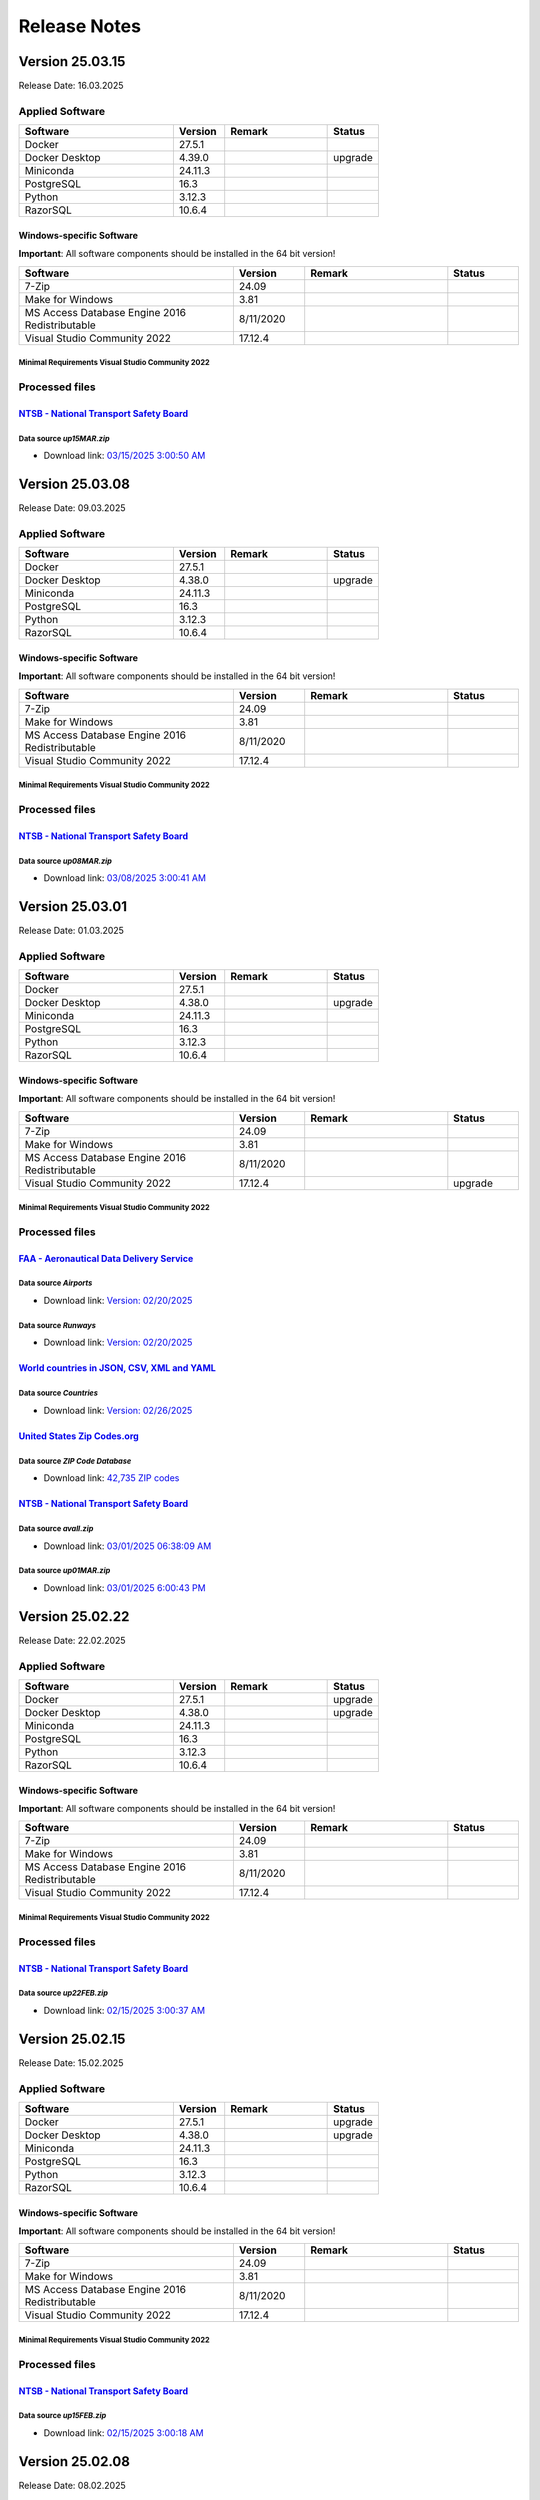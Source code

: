 =============
Release Notes
=============

Version 25.03.15
================

Release Date: 16.03.2025

Applied Software
----------------

.. list-table::
   :header-rows: 1
   :widths: 30 10 20 10

   * - Software
     - Version
     - Remark
     - Status
   * - Docker
     - 27.5.1
     -
     -
   * - Docker Desktop
     - 4.39.0
     -
     - upgrade
   * - Miniconda
     - 24.11.3
     -
     -
   * - PostgreSQL
     - 16.3
     -
     -
   * - Python
     - 3.12.3
     -
     -
   * - RazorSQL
     - 10.6.4
     -
     -

Windows-specific Software
.........................

**Important**: All software components should be installed in the 64 bit version!

.. list-table::
   :header-rows: 1
   :widths: 30 10 20 10

   * - Software
     - Version
     - Remark
     - Status
   * - 7-Zip
     - 24.09
     -
     -
   * - Make for Windows
     - 3.81
     -
     -
   * - MS Access Database Engine 2016 Redistributable
     - 8/11/2020
     -
     -
   * - Visual Studio Community 2022
     - 17.12.4
     -
     -

Minimal Requirements Visual Studio Community 2022
^^^^^^^^^^^^^^^^^^^^^^^^^^^^^^^^^^^^^^^^^^^^^^^^^

.. image:: img/Visual_Studio_Requirements.png

Processed files
---------------

`NTSB - National Transport Safety Board <https://www.ntsb.gov/Pages/home.aspx>`__\
..................................................................................

Data source `up15MAR.zip`
^^^^^^^^^^^^^^^^^^^^^^^^^

- Download link: `03/15/2025 3:00:50 AM <https://data.ntsb.gov/avdata/FileDirectory/DownloadFile?fileID=C%3A%5Cavdata%5Cup15MAR.zip>`__\

Version 25.03.08
================

Release Date: 09.03.2025

Applied Software
----------------

.. list-table::
   :header-rows: 1
   :widths: 30 10 20 10

   * - Software
     - Version
     - Remark
     - Status
   * - Docker
     - 27.5.1
     -
     -
   * - Docker Desktop
     - 4.38.0
     -
     - upgrade
   * - Miniconda
     - 24.11.3
     -
     -
   * - PostgreSQL
     - 16.3
     -
     -
   * - Python
     - 3.12.3
     -
     -
   * - RazorSQL
     - 10.6.4
     -
     -

Windows-specific Software
.........................

**Important**: All software components should be installed in the 64 bit version!

.. list-table::
   :header-rows: 1
   :widths: 30 10 20 10

   * - Software
     - Version
     - Remark
     - Status
   * - 7-Zip
     - 24.09
     -
     -
   * - Make for Windows
     - 3.81
     -
     -
   * - MS Access Database Engine 2016 Redistributable
     - 8/11/2020
     -
     -
   * - Visual Studio Community 2022
     - 17.12.4
     -
     -

Minimal Requirements Visual Studio Community 2022
^^^^^^^^^^^^^^^^^^^^^^^^^^^^^^^^^^^^^^^^^^^^^^^^^

.. image:: img/Visual_Studio_Requirements.png

Processed files
---------------

`NTSB - National Transport Safety Board <https://www.ntsb.gov/Pages/home.aspx>`__\
..................................................................................

Data source `up08MAR.zip`
^^^^^^^^^^^^^^^^^^^^^^^^^

- Download link: `03/08/2025 3:00:41 AM <https://data.ntsb.gov/avdata/FileDirectory/DownloadFile?fileID=C%3A%5Cavdata%5Cup08MAR.zip>`__\

Version 25.03.01
================

Release Date: 01.03.2025

Applied Software
----------------

.. list-table::
   :header-rows: 1
   :widths: 30 10 20 10

   * - Software
     - Version
     - Remark
     - Status
   * - Docker
     - 27.5.1
     -
     -
   * - Docker Desktop
     - 4.38.0
     -
     - upgrade
   * - Miniconda
     - 24.11.3
     -
     -
   * - PostgreSQL
     - 16.3
     -
     -
   * - Python
     - 3.12.3
     -
     -
   * - RazorSQL
     - 10.6.4
     -
     -

Windows-specific Software
.........................

**Important**: All software components should be installed in the 64 bit version!

.. list-table::
   :header-rows: 1
   :widths: 30 10 20 10

   * - Software
     - Version
     - Remark
     - Status
   * - 7-Zip
     - 24.09
     -
     -
   * - Make for Windows
     - 3.81
     -
     -
   * - MS Access Database Engine 2016 Redistributable
     - 8/11/2020
     -
     -
   * - Visual Studio Community 2022
     - 17.12.4
     -
     - upgrade

Minimal Requirements Visual Studio Community 2022
^^^^^^^^^^^^^^^^^^^^^^^^^^^^^^^^^^^^^^^^^^^^^^^^^

.. image:: img/Visual_Studio_Requirements.png

Processed files
---------------

`FAA - Aeronautical Data Delivery Service <https://adds-faa.opendata.arcgis.com>`__\
....................................................................................

Data source `Airports`
^^^^^^^^^^^^^^^^^^^^^^
- Download link: `Version: 02/20/2025 <https://adds-faa.opendata.arcgis.com/datasets/faa::airports-1/explore?location=0.000001%2C-1.633886%2C2.00>`__\

Data source `Runways`
^^^^^^^^^^^^^^^^^^^^^
- Download link: `Version: 02/20/2025 <https://adds-faa.opendata.arcgis.com/datasets/faa::runways/explore?location=0.000000%2C-1.628764%2C2.00>`__\

`World countries in JSON, CSV, XML and YAML <https://github.com/mledoze/countries>`__\
......................................................................................

Data source `Countries`
^^^^^^^^^^^^^^^^^^^^^^^^
- Download link: `Version: 02/26/2025 <https://github.com/mledoze/countries/tree/master/dist>`__\

`United States Zip Codes.org <https://www.ntsb.gov/Pages/home.aspx>`__\
..................................................................................

Data source `ZIP Code Database`
^^^^^^^^^^^^^^^^^^^^^^^^^^^^^^^

- Download link: `42,735 ZIP codes <https://www.unitedstateszipcodes.org/zip-code-database/>`__\

`NTSB - National Transport Safety Board <https://www.ntsb.gov/Pages/home.aspx>`__\
..................................................................................

Data source `avall.zip`
^^^^^^^^^^^^^^^^^^^^^^^

- Download link: `03/01/2025 06:38:09 AM <https://data.ntsb.gov/avdata/FileDirectory/DownloadFile?fileID=C%3A%5Cavdata%5Cavall.zip>`__\

Data source `up01MAR.zip`
^^^^^^^^^^^^^^^^^^^^^^^^^

- Download link: `03/01/2025 6:00:43 PM <https://data.ntsb.gov/avdata/FileDirectory/DownloadFile?fileID=C%3A%5Cavdata%5Cup01FEB.zip>`__\

Version 25.02.22
================

Release Date: 22.02.2025

Applied Software
----------------

.. list-table::
   :header-rows: 1
   :widths: 30 10 20 10

   * - Software
     - Version
     - Remark
     - Status
   * - Docker
     - 27.5.1
     -
     - upgrade
   * - Docker Desktop
     - 4.38.0
     -
     - upgrade
   * - Miniconda
     - 24.11.3
     -
     -
   * - PostgreSQL
     - 16.3
     -
     -
   * - Python
     - 3.12.3
     -
     -
   * - RazorSQL
     - 10.6.4
     -
     -

Windows-specific Software
.........................

**Important**: All software components should be installed in the 64 bit version!

.. list-table::
   :header-rows: 1
   :widths: 30 10 20 10

   * - Software
     - Version
     - Remark
     - Status
   * - 7-Zip
     - 24.09
     -
     -
   * - Make for Windows
     - 3.81
     -
     -
   * - MS Access Database Engine 2016 Redistributable
     - 8/11/2020
     -
     -
   * - Visual Studio Community 2022
     - 17.12.4
     -
     -

Minimal Requirements Visual Studio Community 2022
^^^^^^^^^^^^^^^^^^^^^^^^^^^^^^^^^^^^^^^^^^^^^^^^^

.. image:: img/Visual_Studio_Requirements.png

Processed files
---------------

`NTSB - National Transport Safety Board <https://www.ntsb.gov/Pages/home.aspx>`__\
..................................................................................

Data source `up22FEB.zip`
^^^^^^^^^^^^^^^^^^^^^^^^^

- Download link: `02/15/2025 3:00:37 AM <https://data.ntsb.gov/avdata/FileDirectory/DownloadFile?fileID=C%3A%5Cavdata%5Cup22FEB.zip>`__\

Version 25.02.15
================

Release Date: 15.02.2025

Applied Software
----------------

.. list-table::
   :header-rows: 1
   :widths: 30 10 20 10

   * - Software
     - Version
     - Remark
     - Status
   * - Docker
     - 27.5.1
     -
     - upgrade
   * - Docker Desktop
     - 4.38.0
     -
     - upgrade
   * - Miniconda
     - 24.11.3
     -
     -
   * - PostgreSQL
     - 16.3
     -
     -
   * - Python
     - 3.12.3
     -
     -
   * - RazorSQL
     - 10.6.4
     -
     -

Windows-specific Software
.........................

**Important**: All software components should be installed in the 64 bit version!

.. list-table::
   :header-rows: 1
   :widths: 30 10 20 10

   * - Software
     - Version
     - Remark
     - Status
   * - 7-Zip
     - 24.09
     -
     -
   * - Make for Windows
     - 3.81
     -
     -
   * - MS Access Database Engine 2016 Redistributable
     - 8/11/2020
     -
     -
   * - Visual Studio Community 2022
     - 17.12.4
     -
     -

Minimal Requirements Visual Studio Community 2022
^^^^^^^^^^^^^^^^^^^^^^^^^^^^^^^^^^^^^^^^^^^^^^^^^

.. image:: img/Visual_Studio_Requirements.png

Processed files
---------------

`NTSB - National Transport Safety Board <https://www.ntsb.gov/Pages/home.aspx>`__\
..................................................................................

Data source `up15FEB.zip`
^^^^^^^^^^^^^^^^^^^^^^^^^

- Download link: `02/15/2025 3:00:18 AM <https://data.ntsb.gov/avdata/FileDirectory/DownloadFile?fileID=C%3A%5Cavdata%5Cup15FEB.zip>`__\

Version 25.02.08
================

Release Date: 08.02.2025

Applied Software
----------------

.. list-table::
   :header-rows: 1
   :widths: 30 10 20 10

   * - Software
     - Version
     - Remark
     - Status
   * - Docker
     - 27.5.1
     -
     - upgrade
   * - Docker Desktop
     - 4.38.0
     -
     - upgrade
   * - PostgreSQL
     - 16.3
     -
     -
   * - Python
     - 3.12.3
     -
     -
   * - RazorSQL
     - 10.6.4
     -
     -

Windows-specific Software
.........................

**Important**: All software components should be installed in the 64 bit version!

.. list-table::
   :header-rows: 1
   :widths: 30 10 20 10

   * - Software
     - Version
     - Remark
     - Status
   * - 7-Zip
     - 24.09
     -
     -
   * - Make for Windows
     - 3.81
     -
     -
   * - MS Access Database Engine 2016 Redistributable
     - 8/11/2020
     -
     -
   * - Visual Studio Community 2022
     - 17.12.4
     -
     -

Minimal Requirements Visual Studio Community 2022
^^^^^^^^^^^^^^^^^^^^^^^^^^^^^^^^^^^^^^^^^^^^^^^^^

.. image:: img/Visual_Studio_Requirements.png

Processed files
---------------

`NTSB - National Transport Safety Board <https://www.ntsb.gov/Pages/home.aspx>`__\
..................................................................................

Data source `up08FEB.zip`
^^^^^^^^^^^^^^^^^^^^^^^^^

- Download link: `02/08/2025 3:00:12 AM <https://data.ntsb.gov/avdata/FileDirectory/DownloadFile?fileID=C%3A%5Cavdata%5Cup08FEB.zip>`__\

Version 25.02.01
================

Release Date: 03.02.2025

Applied Software
----------------

.. list-table::
   :header-rows: 1
   :widths: 30 10 20 10

   * - Software
     - Version
     - Remark
     - Status
   * - Docker
     - 27.4.0
     -
     -
   * - Docker Desktop
     - 4.37.1
     -
     -
   * - Miniconda
     - 24.11.3
     -
     - upgrade
   * - PostgreSQL
     - 16.3
     -
     -
   * - Python
     - 3.12.3
     -
     -
   * - RazorSQL
     - 10.6.4
     -
     -

Windows-specific Software
.........................

**Important**: All software components should be installed in the 64 bit version!

.. list-table::
   :header-rows: 1
   :widths: 30 10 20 10

   * - Software
     - Version
     - Remark
     - Status
   * - 7-Zip
     - 24.09
     -
     -
   * - Make for Windows
     - 3.81
     -
     -
   * - MS Access Database Engine 2016 Redistributable
     - 8/11/2020
     -
     -
   * - Visual Studio Community 2022
     - 17.12.4
     -
     - upgrade

Minimal Requirements Visual Studio Community 2022
^^^^^^^^^^^^^^^^^^^^^^^^^^^^^^^^^^^^^^^^^^^^^^^^^

.. image:: img/Visual_Studio_Requirements.png

Processed files
---------------

`FAA - Aeronautical Data Delivery Service <https://adds-faa.opendata.arcgis.com>`__\
....................................................................................

Data source `Airports`
^^^^^^^^^^^^^^^^^^^^^^
- Download link: `Version: 12/26/2024 <https://adds-faa.opendata.arcgis.com/datasets/faa::airports-1/explore?location=0.000338%2C-1.633886%2C2.00>`__\

Data source `Runways`
^^^^^^^^^^^^^^^^^^^^^^
- Download link: `Version: 12/26/2024 <https://adds-faa.opendata.arcgis.com/datasets/faa::runways/explore?location=0.000126%2C-1.628764%2C2.00>`__\

`simplemaps - Interactive Maps & Data <https://simplemaps.com/>`__\
...................................................................

Data source `US Cities Database`
^^^^^^^^^^^^^^^^^^^^^^^^^^^^^^^^
- Download link: `Version: 1.90 <https://simplemaps.com/data/us-cities>`__\

Data source `US Zip Codes Database`
^^^^^^^^^^^^^^^^^^^^^^^^^^^^^^^^^^^
- Download link: `Version: 1.90 <https://simplemaps.com/data/us-zips>`__\

`World countries in JSON, CSV, XML and YAML <https://github.com/mledoze/countries>`__\
......................................................................................

Data source `Countries`
^^^^^^^^^^^^^^^^^^^^^^^^
- Download link: `Version: 11/20/2024 <https://github.com/mledoze/countries/tree/master/dist>`__\

`NTSB - National Transport Safety Board <https://www.ntsb.gov/Pages/home.aspx>`__\
..................................................................................

Data source `avall.zip`
^^^^^^^^^^^^^^^^^^^^^^^

- Download link: `02/01/2025 06:06:41 AM <https://data.ntsb.gov/avdata/FileDirectory/DownloadFile?fileID=C%3A%5Cavdata%5Cavall.zip>`__\

Data source `up01FEB.zip`
^^^^^^^^^^^^^^^^^^^^^^^^^

- Download link: `02/02/2025 6:00:43 PM <https://data.ntsb.gov/avdata/FileDirectory/DownloadFile?fileID=C%3A%5Cavdata%5Cup01FEB.zip>`__\

Version 25.01.22
================

Release Date: 22.01.2025

Applied Software
----------------

.. list-table::
   :header-rows: 1
   :widths: 30 10 20 10

   * - Software
     - Version
     - Remark
     - Status
   * - Docker
     - 27.4.0
     -
     -
   * - Docker Desktop
     - 4.37.1
     -
     -
   * - Miniconda
     - 24.11.3
     -
     - upgrade
   * - PostgreSQL
     - 16.3
     -
     -
   * - Python
     - 3.12.3
     -
     -
   * - RazorSQL
     - 10.6.4
     -
     -

Windows-specific Software
.........................

**Important**: All software components should be installed in the 64 bit version!

.. list-table::
   :header-rows: 1
   :widths: 30 10 20 10

   * - Software
     - Version
     - Remark
     - Status
   * - 7-Zip
     - 24.09
     -
     -
   * - Make for Windows
     - 3.81
     -
     -
   * - MS Access Database Engine 2016 Redistributable
     - 8/11/2020
     -
     -
   * - Visual Studio Community 2022
     - 17.12.3
     -
     -

Minimal Requirements Visual Studio Community 2022
^^^^^^^^^^^^^^^^^^^^^^^^^^^^^^^^^^^^^^^^^^^^^^^^^

.. image:: img/Visual_Studio_Requirements.png

Processed files
---------------

`NTSB - National Transport Safety Board <https://www.ntsb.gov/Pages/home.aspx>`__\
..................................................................................

Data source `up22JAN.zip`
^^^^^^^^^^^^^^^^^^^^^^^^^

- Download link: `01/22/2025 3:00:11 PM <https://data.ntsb.gov/avdata/FileDirectory/DownloadFile?fileID=C%3A%5Cavdata%5Cup22JAN.zip>`__\

Version 25.01.15
================

Release Date: 15.01.2025

Applied Software
----------------

.. list-table::
   :header-rows: 1
   :widths: 30 10 20 10

   * - Software
     - Version
     - Remark
     - Status
   * - Docker
     - 27.4.0
     -
     -
   * - Docker Desktop
     - 4.37.1
     -
     -
   * - Miniconda
     - 24.9.2
     -
     -
   * - PostgreSQL
     - 16.3
     -
     -
   * - Python
     - 3.12.3
     -
     -
   * - RazorSQL
     - 10.6.4
     -
     -

Windows-specific Software
.........................

**Important**: All software components should be installed in the 64 bit version!

.. list-table::
   :header-rows: 1
   :widths: 30 10 20 10

   * - Software
     - Version
     - Remark
     - Status
   * - 7-Zip
     - 24.09
     -
     -
   * - Make for Windows
     - 3.81
     -
     -
   * - MS Access Database Engine 2016 Redistributable
     - 8/11/2020
     -
     -
   * - Visual Studio Community 2022
     - 17.12.3
     -
     -

Minimal Requirements Visual Studio Community 2022
^^^^^^^^^^^^^^^^^^^^^^^^^^^^^^^^^^^^^^^^^^^^^^^^^

.. image:: img/Visual_Studio_Requirements.png

Processed files
---------------

`NTSB - National Transport Safety Board <https://www.ntsb.gov/Pages/home.aspx>`__\
..................................................................................

Data source `up15JAN.zip`
^^^^^^^^^^^^^^^^^^^^^^^^^

- Download link: `01/15/2025 3:00:34 PM <https://data.ntsb.gov/avdata/FileDirectory/DownloadFile?fileID=C%3A%5Cavdata%5Cup15JAN.zip>`__\

Version 25.01.08
================

Release Date: 11.01.2025

Applied Software
----------------

.. list-table::
   :header-rows: 1
   :widths: 30 10 20 10

   * - Software
     - Version
     - Remark
     - Status
   * - Docker
     - 27.4.0
     -
     -
   * - Docker Desktop
     - 4.37.1
     -
     -
   * - Miniconda
     - 24.9.2
     -
     -
   * - PostgreSQL
     - 16.3
     -
     -
   * - Python
     - 3.12.3
     -
     -
   * - RazorSQL
     - 10.6.4
     -
     -

Windows-specific Software
.........................

**Important**: All software components should be installed in the 64 bit version!

.. list-table::
   :header-rows: 1
   :widths: 30 10 20 10

   * - Software
     - Version
     - Remark
     - Status
   * - 7-Zip
     - 24.09
     -
     -
   * - Make for Windows
     - 3.81
     -
     -
   * - MS Access Database Engine 2016 Redistributable
     - 8/11/2020
     -
     -
   * - Visual Studio Community 2022
     - 17.12.3
     -
     -

Minimal Requirements Visual Studio Community 2022
^^^^^^^^^^^^^^^^^^^^^^^^^^^^^^^^^^^^^^^^^^^^^^^^^

.. image:: img/Visual_Studio_Requirements.png

Processed files
---------------

`NTSB - National Transport Safety Board <https://www.ntsb.gov/Pages/home.aspx>`__\
..................................................................................

Data source `up08JAN.zip`
^^^^^^^^^^^^^^^^^^^^^^^^^

- Download link: `01/08/2025 3:00:19 PM <https://data.ntsb.gov/avdata/FileDirectory/DownloadFile?fileID=C%3A%5Cavdata%5Cup08JAN.zip>`__\

Version 25.01.01
================

Release Date: 01.01.2025

Applied Software
----------------

.. list-table::
   :header-rows: 1
   :widths: 30 10 20 10

   * - Software
     - Version
     - Remark
     - Status
   * - Docker
     - 27.4.0
     -
     -
   * - Docker Desktop
     - 4.37.1
     -
     -
   * - Miniconda
     - 24.9.2
     -
     -
   * - PostgreSQL
     - 16.3
     -
     -
   * - Python
     - 3.12.3
     -
     -
   * - RazorSQL
     - 10.6.4
     -
     -

Windows-specific Software
.........................

**Important**: All software components should be installed in the 64 bit version!

.. list-table::
   :header-rows: 1
   :widths: 30 10 20 10

   * - Software
     - Version
     - Remark
     - Status
   * - 7-Zip
     - 24.09
     -
     -
   * - Make for Windows
     - 3.81
     -
     -
   * - MS Access Database Engine 2016 Redistributable
     - 8/11/2020
     -
     -
   * - Visual Studio Community 2022
     - 17.12.3
     -
     -

Minimal Requirements Visual Studio Community 2022
^^^^^^^^^^^^^^^^^^^^^^^^^^^^^^^^^^^^^^^^^^^^^^^^^

.. image:: img/Visual_Studio_Requirements.png

Processed files
---------------

`NTSB - National Transport Safety Board <https://www.ntsb.gov/Pages/home.aspx>`__\
..................................................................................

Data source `avall.zip`
^^^^^^^^^^^^^^^^^^^^^^^

- Download link: `01/01/2025 06:06:41 AM <https://data.ntsb.gov/avdata/FileDirectory/DownloadFile?fileID=C%3A%5Cavdata%5Cavall.zip>`__\

Data source `up01JAN.zip`
^^^^^^^^^^^^^^^^^^^^^^^^^

- Download link: `01/01/2025 3:00:12 AM <https://data.ntsb.gov/avdata/FileDirectory/DownloadFile?fileID=C%3A%5Cavdata%5Cup01JAN.zip>`__\

Version 24.12.22
================

Release Date: 22.12.2024

Applied Software
----------------

.. list-table::
   :header-rows: 1
   :widths: 30 10 20 10

   * - Software
     - Version
     - Remark
     - Status
   * - Docker
     - 27.4.0
     -
     -
   * - Docker Desktop
     - 4.37.1
     -
     - upgrade
   * - Miniconda
     - 24.9.2
     -
     -
   * - PostgreSQL
     - 16.3
     -
     -
   * - Python
     - 3.12.3
     -
     -
   * - RazorSQL
     - 10.6.4
     -
     -

Windows-specific Software
.........................

**Important**: All software components should be installed in the 64 bit version!

.. list-table::
   :header-rows: 1
   :widths: 30 10 20 10

   * - Software
     - Version
     - Remark
     - Status
   * - 7-Zip
     - 24.09
     -
     -
   * - Make for Windows
     - 3.81
     -
     -
   * - MS Access Database Engine 2016 Redistributable
     - 8/11/2020
     -
     -
   * - Visual Studio Community 2022
     - 17.12.3
     -
     -

Minimal Requirements Visual Studio Community 2022
^^^^^^^^^^^^^^^^^^^^^^^^^^^^^^^^^^^^^^^^^^^^^^^^^

.. image:: img/Visual_Studio_Requirements.png

Processed files
---------------

`NTSB - National Transport Safety Board <https://www.ntsb.gov/Pages/home.aspx>`__\
..................................................................................

Data source `up08DEC.zip`
^^^^^^^^^^^^^^^^^^^^^^^^^

- Download link: `12/22/2024 3:00:23 AM <https://data.ntsb.gov/avdata/FileDirectory/DownloadFile?fileID=C%3A%5Cavdata%5Cup22DEC.zip>`__\

Version 24.12.15
================

Release Date: 15.12.2024

Applied Software
----------------

.. list-table::
   :header-rows: 1
   :widths: 30 10 20 10

   * - Software
     - Version
     - Remark
     - Status
   * - Docker Desktop
     - 24.9.2
     -
     -
   * - Docker Desktop
     - 4.37.0
     -
     - upgrade
   * - Miniconda
     - 24.9.2
     -
     -
   * - PostgreSQL
     - 16.3
     -
     -
   * - Python
     - 3.12.8
     -
     -
   * - RazorSQL
     - 10.6.4
     -
     - upgrade

Windows-specific Software
.........................

**Important**: All software components should be installed in the 64 bit version!

.. list-table::
   :header-rows: 1
   :widths: 30 10 20 10

   * - Software
     - Version
     - Remark
     - Status
   * - 7-Zip
     - 24.09
     -
     -
   * - Make for Windows
     - 3.81
     -
     -
   * - MS Access Database Engine 2016 Redistributable
     - 8/11/2020
     -
     -
   * - Visual Studio Community 2022
     - 17.12.3
     -
     -

Minimal Requirements Visual Studio Community 2022
^^^^^^^^^^^^^^^^^^^^^^^^^^^^^^^^^^^^^^^^^^^^^^^^^

.. image:: img/Visual_Studio_Requirements.png

Processed files
---------------

`NTSB - National Transport Safety Board <https://www.ntsb.gov/Pages/home.aspx>`__\
..................................................................................

Data source `up08DEC.zip`
^^^^^^^^^^^^^^^^^^^^^^^^^

- Download link: `12/15/2024 3:00:37 AM <https://data.ntsb.gov/avdata/FileDirectory/DownloadFile?fileID=C%3A%5Cavdata%5Cup15DEC.zip>`__\

Version 24.12.08
================

Release Date: 10.12.2024

Applied Software
----------------

.. list-table::
   :header-rows: 1
   :widths: 30 10 20 10

   * - Software
     - Version
     - Remark
     - Status
   * - Docker Desktop
     - 4.36.0
     -
     -
   * - Miniconda
     - 24.9.2
     -
     -
   * - PostgreSQL
     - 16.3
     -
     -
   * - Python
     - 3.12.8
     -
     -
   * - RazorSQL
     - 10.6.3
     -
     -

Windows-specific Software
.........................

**Important**: All software components should be installed in the 64 bit version!

.. list-table::
   :header-rows: 1
   :widths: 30 10 20 10

   * - Software
     - Version
     - Remark
     - Status
   * - 7-Zip
     - 24.09
     -
     -
   * - Make for Windows
     - 3.81
     -
     -
   * - MS Access Database Engine 2016 Redistributable
     - 8/11/2020
     -
     -
   * - Visual Studio Community 2022
     - 17.12.3
     -
     -

Minimal Requirements Visual Studio Community 2022
^^^^^^^^^^^^^^^^^^^^^^^^^^^^^^^^^^^^^^^^^^^^^^^^^

.. image:: img/Visual_Studio_Requirements.png

Processed files
---------------

`NTSB - National Transport Safety Board <https://www.ntsb.gov/Pages/home.aspx>`__\
..................................................................................

Data source `up08DEC.zip`
^^^^^^^^^^^^^^^^^^^^^^^^^

- Download link: `12/09/2024 8:33:12 PM <https://data.ntsb.gov/avdata/FileDirectory/DownloadFile?fileID=C%3A%5Cavdata%5Cup08DEC.zip>`__\

Version 24.12.01
================

Release Date: 08.12.2024

Applied Software
----------------

.. list-table::
   :header-rows: 1
   :widths: 30 10 20 10

   * - Software
     - Version
     - Remark
     - Status
   * - Docker Desktop
     - 4.36.0
     -
     -
   * - Miniconda
     - 24.9.2
     -
     -
   * - PostgreSQL
     - 16.3
     -
     -
   * - Python
     - 3.12.8
     -
     -
   * - RazorSQL
     - 10.6.3
     -
     -

Windows-specific Software
.........................

**Important**: All software components should be installed in the 64 bit version!

.. list-table::
   :header-rows: 1
   :widths: 30 10 20 10

   * - Software
     - Version
     - Remark
     - Status
   * - 7-Zip
     - 24.09
     -
     - upgrade
   * - Make for Windows
     - 3.81
     -
     -
   * - MS Access Database Engine 2016 Redistributable
     - 8/11/2020
     -
     -
   * - Visual Studio Community 2022
     - 17.12.3
     -
     - upgrade

Minimal Requirements Visual Studio Community 2022
^^^^^^^^^^^^^^^^^^^^^^^^^^^^^^^^^^^^^^^^^^^^^^^^^

.. image:: img/Visual_Studio_Requirements.png

Processed files
---------------

`NTSB - National Transport Safety Board <https://www.ntsb.gov/Pages/home.aspx>`__\
..................................................................................

Data source `avall.zip`
^^^^^^^^^^^^^^^^^^^^^^^

- Download link: `12/01/2024 05:44:17 AM <https://data.ntsb.gov/avdata/FileDirectory/DownloadFile?fileID=C%3A%5Cavdata%5Cavall.zip>`__\

Data source `up01DEC.zip`
^^^^^^^^^^^^^^^^^^^^^^^^^

- Download link: `12/01/2024 3:00:19 AM <https://data.ntsb.gov/avdata/FileDirectory/DownloadFile?fileID=C%3A%5Cavdata%5Cup01DEC.zip>`__\

Version 24.11.22
================

Release Date: 22.11.2024

Applied Software
----------------

.. list-table::
   :header-rows: 1
   :widths: 30 10 20 10

   * - Software
     - Version
     - Remark
     - Status
   * - Docker Desktop
     - 4.36.0
     -
     - upgrade
   * - Miniconda
     - 24.9.2
     -
     - upgrade
   * - PostgreSQL
     - 16.3
     -
     -
   * - Python
     - 3.12.8
     -
     - upgrade
   * - RazorSQL
     - 10.6.3
     -
     -

Windows-specific Software
.........................

**Important**: All software components should be installed in the 64 bit version!

.. list-table::
   :header-rows: 1
   :widths: 30 10 20 10

   * - Software
     - Version
     - Remark
     - Status
   * - 7-Zip
     - 24.08
     -
     - upgrade
   * - Make for Windows
     - 3.81
     -
     -
   * - MS Access Database Engine 2016 Redistributable
     - 8/11/2020
     -
     -
   * - Visual Studio Community 2022
     - 17.11.5
     -
     - upgrade

Minimal Requirements Visual Studio Community 2022
^^^^^^^^^^^^^^^^^^^^^^^^^^^^^^^^^^^^^^^^^^^^^^^^^

.. image:: img/Visual_Studio_Requirements.png

Processed files
---------------

`NTSB - National Transport Safety Board <https://www.ntsb.gov/Pages/home.aspx>`__\
..................................................................................

Data source `up08NOV.zip`
^^^^^^^^^^^^^^^^^^^^^^^^^

- Download link: `11/22/2024 3:00:20 AM <https://data.ntsb.gov/avdata/FileDirectory/DownloadFile?fileID=C%3A%5Cavdata%5Cup22NOV.zip>`__\

Version 24.11.15
================

Release Date: 15.11.2024

Applied Software
----------------

.. list-table::
   :header-rows: 1
   :widths: 30 10 20 10

   * - Software
     - Version
     - Remark
     - Status
   * - Docker Desktop
     - 4.35.1
     -
     -
   * - Miniconda
     - 24.7.1
     -
     -
   * - PostgreSQL
     - 16.3
     -
     -
   * - Python
     - 3.12.7
     -
     - upgrade
   * - RazorSQL
     - 10.6.3
     -
     -

Windows-specific Software
.........................

**Important**: All software components should be installed in the 64 bit version!

.. list-table::
   :header-rows: 1
   :widths: 30 10 20 10

   * - Software
     - Version
     - Remark
     - Status
   * - 7-Zip
     - 24.08
     -
     - upgrade
   * - Make for Windows
     - 3.81
     -
     -
   * - MS Access Database Engine 2016 Redistributable
     - 8/11/2020
     -
     -
   * - Visual Studio Community 2022
     - 17.11.5
     -
     - upgrade

Minimal Requirements Visual Studio Community 2022
^^^^^^^^^^^^^^^^^^^^^^^^^^^^^^^^^^^^^^^^^^^^^^^^^

.. image:: img/Visual_Studio_Requirements.png

Processed files
---------------

`NTSB - National Transport Safety Board <https://www.ntsb.gov/Pages/home.aspx>`__\
..................................................................................

Data source `up08NOV.zip`
^^^^^^^^^^^^^^^^^^^^^^^^^

- Download link: `11/15/2024 3:00:15 AM <https://data.ntsb.gov/avdata/FileDirectory/DownloadFile?fileID=C%3A%5Cavdata%5Cup15NOV.zip>`__\

Version 24.11.08
================

Release Date: 08.11.2024

Applied Software
----------------

.. list-table::
   :header-rows: 1
   :widths: 30 10 20 10

   * - Software
     - Version
     - Remark
     - Status
   * - Docker Desktop
     - 4.35.1
     -
     - upgrade
   * - Miniconda
     - 24.7.1
     -
     - upgrade
   * - PostgreSQL
     - 16.3
     -
     -
   * - Python
     - 3.12.7
     -
     - upgrade
   * - RazorSQL
     - 10.6.3
     -
     -

Windows-specific Software
.........................

**Important**: All software components should be installed in the 64 bit version!

.. list-table::
   :header-rows: 1
   :widths: 30 10 20 10

   * - Software
     - Version
     - Remark
     - Status
   * - 7-Zip
     - 24.08
     -
     - upgrade
   * - Make for Windows
     - 3.81
     -
     -
   * - MS Access Database Engine 2016 Redistributable
     - 8/11/2020
     -
     -
   * - Visual Studio Community 2022
     - 17.11.5
     -
     - upgrade

Minimal Requirements Visual Studio Community 2022
^^^^^^^^^^^^^^^^^^^^^^^^^^^^^^^^^^^^^^^^^^^^^^^^^

.. image:: img/Visual_Studio_Requirements.png

Processed files
---------------

`NTSB - National Transport Safety Board <https://www.ntsb.gov/Pages/home.aspx>`__\
..................................................................................

Data source `up08NOV.zip`
^^^^^^^^^^^^^^^^^^^^^^^^^

- Download link: `11/08/2024 3:00:24 AM <https://data.ntsb.gov/avdata/FileDirectory/DownloadFile?fileID=C%3A%5Cavdata%5Cup08NOV.zip>`__\

Version 24.11.01
================

Release Date: 01.11.2024

Applied Software
----------------

.. list-table::
   :header-rows: 1
   :widths: 30 10 20 10

   * - Software
     - Version
     - Remark
     - Status
   * - Docker Desktop
     - 4.35.0
     -
     - upgrade
   * - Miniconda
     - 24.7.1
     -
     -
   * - PostgreSQL
     - 16.3
     -
     -
   * - Python
     - 3.11.10
     -
     -
   * - RazorSQL
     - 10.6.3
     -
     -

Windows-specific Software
.........................

**Important**: All software components should be installed in the 64 bit version!

.. list-table::
   :header-rows: 1
   :widths: 30 10 20 10

   * - Software
     - Version
     - Remark
     - Status
   * - 7-Zip
     - 24.08
     -
     -
   * - Make for Windows
     - 3.81
     -
     -
   * - MS Access Database Engine 2016 Redistributable
     - 8/11/2020
     -
     -
   * - Visual Studio Community 2022
     - 17.11.5
     -
     -

Minimal Requirements Visual Studio Community 2022
^^^^^^^^^^^^^^^^^^^^^^^^^^^^^^^^^^^^^^^^^^^^^^^^^

.. image:: img/Visual_Studio_Requirements.png

Processed files
---------------

`FAA - Aeronautical Data Delivery Service <https://adds-faa.opendata.arcgis.com>`__\
....................................................................................

Data source `Airports`
^^^^^^^^^^^^^^^^^^^^^^
- Download link: `Version: 10/31/2024 <https://adds-faa.opendata.arcgis.com/datasets/faa::airports-1/explore?location=0.000338%2C-1.633886%2C2.00>`__\

Data source `2025-2029 NPIAS`
^^^^^^^^^^^^^^^^^^^^^^^^^^^^^
- Download link: `Version: 2025-2029 <https://www.faa.gov/airports/planning_capacity/npias/current>`__\

Data source `Runways`
^^^^^^^^^^^^^^^^^^^^^^
- Download link: `Version: 10/31/2024 <https://adds-faa.opendata.arcgis.com/datasets/faa::runways/explore?location=0.000126%2C-1.628764%2C2.00>`__\

`simplemaps - Interactive Maps & Data <https://simplemaps.com/>`__\
..................................................................................

Data source `US Zip Codes Database`
^^^^^^^^^^^^^^^^^^^^^^^^^^^^^^^^^^^
- Download link: `Version: 1.86 <https://simplemaps.com/data/us-zips>`__\

`United States Zip Codes.org <https://www.ntsb.gov/Pages/home.aspx>`__\
..................................................................................

Data source `ZIP Code Database`
^^^^^^^^^^^^^^^^^^^^^^^^^^^^^^^

- Download link: `42,735 ZIP codes <https://www.unitedstateszipcodes.org/zip-code-database/>`__\

`NTSB - National Transport Safety Board <https://www.ntsb.gov/Pages/home.aspx>`__\
..................................................................................

Data source `avall.zip`
^^^^^^^^^^^^^^^^^^^^^^^

- Download link: `11/01/2024 05:51:56 AM <https://data.ntsb.gov/avdata/FileDirectory/DownloadFile?fileID=C%3A%5Cavdata%5Cavall.zip>`__\

Data source `up01NOV.zip`
^^^^^^^^^^^^^^^^^^^^^^^^^

- Download link: `11/01/2024 3:00:36 AM <https://data.ntsb.gov/avdata/FileDirectory/DownloadFile?fileID=C%3A%5Cavdata%5Cup01OCT.zip>`__\

Version 24.10.22
================

Release Date: 23.10.2024

Applied Software
----------------

.. list-table::
   :header-rows: 1
   :widths: 30 10 20 10

   * - Software
     - Version
     - Remark
     - Status
   * - Docker Desktop
     - 4.34.3
     -
     -
   * - Miniconda
     - 24.7.1
     -
     -
   * - PostgreSQL
     - 16.3
     -
     -
   * - Python
     - 3.11.10
     -
     -
   * - RazorSQL
     - 10.6.3
     -
     -

Windows-specific Software
.........................

**Important**: All software components should be installed in the 64 bit version!

.. list-table::
   :header-rows: 1
   :widths: 30 10 20 10

   * - Software
     - Version
     - Remark
     - Status
   * - 7-Zip
     - 24.08
     -
     -
   * - Make for Windows
     - 3.81
     -
     -
   * - MS Access Database Engine 2016 Redistributable
     - 8/11/2020
     -
     -
   * - Visual Studio Community 2022
     - 17.11.5
     -
     -

Minimal Requirements Visual Studio Community 2022
^^^^^^^^^^^^^^^^^^^^^^^^^^^^^^^^^^^^^^^^^^^^^^^^^

.. image:: img/Visual_Studio_Requirements.png

Processed files
---------------

`NTSB - National Transport Safety Board <https://www.ntsb.gov/Pages/home.aspx>`__\
..................................................................................

Data source `up22OCT.zip`
^^^^^^^^^^^^^^^^^^^^^^^^^

- Download link: `10/22/2024 3:00:25 AM <https://data.ntsb.gov/avdata/FileDirectory/DownloadFile?fileID=C%3A%5Cavdata%5Cup22OCT.zip>`__\

Version 24.10.15
================

Release Date: 15.10.2024

Applied Software
----------------

.. list-table::
   :header-rows: 1
   :widths: 30 10 20 10

   * - Software
     - Version
     - Remark
     - Status
   * - Docker Desktop
     - 4.34.3
     -
     - upgrade
   * - Miniconda
     - 24.7.1
     -
     -
   * - PostgreSQL
     - 16.3
     -
     -
   * - Python
     - 3.11.10
     -
     -
   * - RazorSQL
     - 10.6.3
     -
     -

Windows-specific Software
.........................

**Important**: All software components should be installed in the 64 bit version!

.. list-table::
   :header-rows: 1
   :widths: 30 10 20 10

   * - Software
     - Version
     - Remark
     - Status
   * - 7-Zip
     - 24.08
     -
     -
   * - Make for Windows
     - 3.81
     -
     -
   * - MS Access Database Engine 2016 Redistributable
     - 8/11/2020
     -
     -
   * - Visual Studio Community 2022
     - 17.11.5
     -
     -

Minimal Requirements Visual Studio Community 2022
^^^^^^^^^^^^^^^^^^^^^^^^^^^^^^^^^^^^^^^^^^^^^^^^^

.. image:: img/Visual_Studio_Requirements.png

Processed files
---------------

`NTSB - National Transport Safety Board <https://www.ntsb.gov/Pages/home.aspx>`__\
..................................................................................

Data source `up15OCT.zip`
^^^^^^^^^^^^^^^^^^^^^^^^^

- Download link: `10/15/2024 3:00:15 AM <https://data.ntsb.gov/avdata/FileDirectory/DownloadFile?fileID=C%3A%5Cavdata%5Cup15OCT.zip>`__\

Version 24.10.08
================

Release Date: 09.10.2024

Applied Software
----------------

.. list-table::
   :header-rows: 1
   :widths: 30 10 20 10

   * - Software
     - Version
     - Remark
     - Status
   * - Docker Desktop
     - 4.34.2
     -
     -
   * - Miniconda
     - 24.7.1
     -
     - upgrade
   * - PostgreSQL
     - 16.3
     -
     -
   * - Python
     - 3.11.10
     -
     -
   * - RazorSQL
     - 10.6.3
     -
     - upgrade

Windows-specific Software
.........................

**Important**: All software components should be installed in the 64 bit version!

.. list-table::
   :header-rows: 1
   :widths: 30 10 20 10

   * - Software
     - Version
     - Remark
     - Status
   * - 7-Zip
     - 24.08
     -
     - upgrade
   * - Make for Windows
     - 3.81
     -
     -
   * - MS Access Database Engine 2016 Redistributable
     - 8/11/2020
     -
     -
   * - Visual Studio Community 2022
     - 17.11.5
     -
     - upgrade

Minimal Requirements Visual Studio Community 2022
^^^^^^^^^^^^^^^^^^^^^^^^^^^^^^^^^^^^^^^^^^^^^^^^^

.. image:: img/Visual_Studio_Requirements.png

Processed files
---------------

`NTSB - National Transport Safety Board <https://www.ntsb.gov/Pages/home.aspx>`__\
..................................................................................

Data source `up08OCT.zip`
^^^^^^^^^^^^^^^^^^^^^^^^^

- Download link: `10/08/2024 3:00:20 AM <https://data.ntsb.gov/avdata/FileDirectory/DownloadFile?fileID=C%3A%5Cavdata%5Cup08OCT.zip>`__\

Version 24.10.01
================

Release Date: 01.10.2024

Applied Software
----------------

.. list-table::
   :header-rows: 1
   :widths: 30 10 20 10

   * - Software
     - Version
     - Remark
     - Status
   * - Docker Desktop
     - 4.34.2
     -
     - upgrade
   * - Miniconda
     - 24.5.0
     -
     -
   * - PostgreSQL
     - 16.3
     -
     -
   * - Python
     - 3.11.10
     -
     - upgrade
   * - RazorSQL
     - 10.6.1
     -
     -

Windows-specific Software
.........................

**Important**: All software components should be installed in the 64 bit version!

.. list-table::
   :header-rows: 1
   :widths: 30 10 20 10

   * - Software
     - Version
     - Remark
     - Status
   * - 7-Zip
     - 24.07
     -
     -
   * - Make for Windows
     - 3.81
     -
     -
   * - MS Access Database Engine 2016 Redistributable
     - 8/11/2020
     -
     -
   * - Visual Studio Community 2022
     - 17.11.3
     -
     - upgrade

Minimal Requirements Visual Studio Community 2022
^^^^^^^^^^^^^^^^^^^^^^^^^^^^^^^^^^^^^^^^^^^^^^^^^

.. image:: img/Visual_Studio_Requirements.png

Processed files
---------------

`NTSB - National Transport Safety Board <https://www.ntsb.gov/Pages/home.aspx>`__\
..................................................................................

Data source `avall.zip`
^^^^^^^^^^^^^^^^^^^^^^^

- Download link: `10/01/2024 05:46:50 AM <https://data.ntsb.gov/avdata/FileDirectory/DownloadFile?fileID=C%3A%5Cavdata%5Cavall.zip>`__\

Data source `up01OCT.zip`
^^^^^^^^^^^^^^^^^^^^^^^^^

- Download link: `10/01/2024 3:00:18 AM <https://data.ntsb.gov/avdata/FileDirectory/DownloadFile?fileID=C%3A%5Cavdata%5Cup01OCT.zip>`__\

Version 24.09.22
================

Release Date: 22.09.2024

Applied Software
----------------

.. list-table::
   :header-rows: 1
   :widths: 30 10 20 10

   * - Software
     - Version
     - Remark
     - Status
   * - Docker Desktop
     - 4.34.2
     -
     -
   * - Miniconda
     - 24.5.0
     -
     -
   * - PostgreSQL
     - 16.3
     -
     -
   * - Python
     - 3.11.10
     -
     -
   * - RazorSQL
     - 10.6.1
     -
     -

Windows-specific Software
.........................

**Important**: All software components should be installed in the 64 bit version!

.. list-table::
   :header-rows: 1
   :widths: 30 10 20 10

   * - Software
     - Version
     - Remark
     - Status
   * - 7-Zip
     - 24.07
     -
     -
   * - Make for Windows
     - 3.81
     -
     -
   * - MS Access Database Engine 2016 Redistributable
     - 8/11/2020
     -
     -
   * - Visual Studio Community 2022
     - 17.11.3
     -
     -

Minimal Requirements Visual Studio Community 2022
^^^^^^^^^^^^^^^^^^^^^^^^^^^^^^^^^^^^^^^^^^^^^^^^^

.. image:: img/Visual_Studio_Requirements.png

Processed files
---------------

`NTSB - National Transport Safety Board <https://www.ntsb.gov/Pages/home.aspx>`__\
..................................................................................

Data source `up22SEP.zip`
^^^^^^^^^^^^^^^^^^^^^^^^^

- Download link: `09/22/2024 3:00:15 AM <https://data.ntsb.gov/avdata/FileDirectory/DownloadFile?fileID=C%3A%5Cavdata%5Cup22SEP.zip>`__\

Version 24.09.15
================

Release Date: 15.09.2024

Applied Software
----------------

.. list-table::
   :header-rows: 1
   :widths: 30 10 20 10

   * - Software
     - Version
     - Remark
     - Status
   * - Docker Desktop
     - 4.34.2
     -
     -
   * - Miniconda
     - 24.5.0
     -
     -
   * - PostgreSQL
     - 16.3
     -
     -
   * - Python
     - 3.11.10
     -
     -
   * - RazorSQL
     - 10.6.1
     -
     -

Windows-specific Software
.........................

**Important**: All software components should be installed in the 64 bit version!

.. list-table::
   :header-rows: 1
   :widths: 30 10 20 10

   * - Software
     - Version
     - Remark
     - Status
   * - 7-Zip
     - 24.07
     -
     -
   * - Make for Windows
     - 3.81
     -
     -
   * - MS Access Database Engine 2016 Redistributable
     - 8/11/2020
     -
     -
   * - Visual Studio Community 2022
     - 17.11.3
     -
     -

Minimal Requirements Visual Studio Community 2022
^^^^^^^^^^^^^^^^^^^^^^^^^^^^^^^^^^^^^^^^^^^^^^^^^

.. image:: img/Visual_Studio_Requirements.png

Processed files
---------------

`NTSB - National Transport Safety Board <https://www.ntsb.gov/Pages/home.aspx>`__\
..................................................................................

Data source `up15SEP.zip`
^^^^^^^^^^^^^^^^^^^^^^^^^

- Download link: `09/15/2024 3:00:20 AM <https://data.ntsb.gov/avdata/FileDirectory/DownloadFile?fileID=C%3A%5Cavdata%5Cup15SEP.zip>`__\

Version 24.09.08
================

Release Date: 15.09.2024

Applied Software
----------------

.. list-table::
   :header-rows: 1
   :widths: 30 10 20 10

   * - Software
     - Version
     - Remark
     - Status
   * - Docker Desktop
     - 4.34.2
     -
     -
   * - Miniconda
     - 24.5.0
     -
     -
   * - PostgreSQL
     - 16.3
     -
     -
   * - Python
     - 3.11.10
     -
     -
   * - RazorSQL
     - 10.6.1
     -
     -

Windows-specific Software
.........................

**Important**: All software components should be installed in the 64 bit version!

.. list-table::
   :header-rows: 1
   :widths: 30 10 20 10

   * - Software
     - Version
     - Remark
     - Status
   * - 7-Zip
     - 24.07
     -
     -
   * - Make for Windows
     - 3.81
     -
     -
   * - MS Access Database Engine 2016 Redistributable
     - 8/11/2020
     -
     -
   * - Visual Studio Community 2022
     - 17.11.3
     -
     -

Minimal Requirements Visual Studio Community 2022
^^^^^^^^^^^^^^^^^^^^^^^^^^^^^^^^^^^^^^^^^^^^^^^^^

.. image:: img/Visual_Studio_Requirements.png

Processed files
---------------

`NTSB - National Transport Safety Board <https://www.ntsb.gov/Pages/home.aspx>`__\
..................................................................................

Data source `up08SEP.zip`
^^^^^^^^^^^^^^^^^^^^^^^^^

- Download link: `09/08/2024 3:00:20 AM <https://data.ntsb.gov/avdata/FileDirectory/DownloadFile?fileID=C%3A%5Cavdata%5Cup08SEP.zip>`__\

Version 24.09.01
================

Release Date: 15.09.2024

Applied Software
----------------

.. list-table::
   :header-rows: 1
   :widths: 30 10 20 10

   * - Software
     - Version
     - Remark
     - Status
   * - Docker Desktop
     - 4.34.2
     -
     - upgrade
   * - Miniconda
     - 24.5.0
     -
     -
   * - PostgreSQL
     - 16.3
     -
     -
   * - Python
     - 3.11.10
     -
     - upgrade
   * - RazorSQL
     - 10.6.1
     -
     -

Windows-specific Software
.........................

**Important**: All software components should be installed in the 64 bit version!

.. list-table::
   :header-rows: 1
   :widths: 30 10 20 10

   * - Software
     - Version
     - Remark
     - Status
   * - 7-Zip
     - 24.07
     -
     -
   * - Make for Windows
     - 3.81
     -
     -
   * - MS Access Database Engine 2016 Redistributable
     - 8/11/2020
     -
     -
   * - Visual Studio Community 2022
     - 17.11.3
     -
     - upgrade

Minimal Requirements Visual Studio Community 2022
^^^^^^^^^^^^^^^^^^^^^^^^^^^^^^^^^^^^^^^^^^^^^^^^^

.. image:: img/Visual_Studio_Requirements.png

Processed files
---------------

`NTSB - National Transport Safety Board <https://www.ntsb.gov/Pages/home.aspx>`__\
..................................................................................

Data source `avall.zip`
^^^^^^^^^^^^^^^^^^^^^^^

- Download link: `09/01/2024 06:03:21 AM <https://data.ntsb.gov/avdata/FileDirectory/DownloadFile?fileID=C%3A%5Cavdata%5Cavall.zip>`__\

Data source `up01SEP.zip`
^^^^^^^^^^^^^^^^^^^^^^^^^

- Download link: `09/01/2024 3:00:24 AM <https://data.ntsb.gov/avdata/FileDirectory/DownloadFile?fileID=C%3A%5Cavdata%5Cup01SEP.zip>`__\

Version 24.08.22
================

Release Date: 22.08.2024

Applied Software
----------------

.. list-table::
   :header-rows: 1
   :widths: 30 10 20 10

   * - Software
     - Version
     - Remark
     - Status
   * - Docker Desktop
     - 4.33.1
     -
     - upgrade
   * - Miniconda
     - 24.5.0
     -
     -
   * - PostgreSQL
     - 16.3
     -
     -
   * - Python
     - 3.11.9
     -
     -
   * - RazorSQL
     - 10.6.1
     -
     - upgrade

Windows-specific Software
.........................

**Important**: All software components should be installed in the 64 bit version!

.. list-table::
   :header-rows: 1
   :widths: 30 10 20 10

   * - Software
     - Version
     - Remark
     - Status
   * - 7-Zip
     - 24.07
     -
     - upgrade
   * - Make for Windows
     - 3.81
     -
     -
   * - MS Access Database Engine 2016 Redistributable
     - 8/11/2020
     -
     -
   * - Visual Studio Community 2022
     - 17.10.3
     -
     - upgrade

Minimal Requirements Visual Studio Community 2022
^^^^^^^^^^^^^^^^^^^^^^^^^^^^^^^^^^^^^^^^^^^^^^^^^

.. image:: img/Visual_Studio_Requirements.png

Processed files
---------------

`NTSB - National Transport Safety Board <https://www.ntsb.gov/Pages/home.aspx>`__\
..................................................................................

Data source `up22AUG.zip`
^^^^^^^^^^^^^^^^^^^^^^^^^

- Download link: `08/22/2024 3:00:14 AM <https://data.ntsb.gov/avdata/FileDirectory/DownloadFile?fileID=C%3A%5Cavdata%5Cup22AUG.zip>`__\

Version 24.08.15
================

Release Date: 15.08.2024

Applied Software
----------------

.. list-table::
   :header-rows: 1
   :widths: 30 10 20 10

   * - Software
     - Version
     - Remark
     - Status
   * - Docker Desktop
     - 4.33.1
     -
     - upgrade
   * - Miniconda
     - 24.5.0
     -
     -
   * - PostgreSQL
     - 16.3
     -
     -
   * - Python
     - 3.11.9
     -
     -
   * - RazorSQL
     - 10.6.1
     -
     - upgrade

Windows-specific Software
.........................

**Important**: All software components should be installed in the 64 bit version!

.. list-table::
   :header-rows: 1
   :widths: 30 10 20 10

   * - Software
     - Version
     - Remark
     - Status
   * - 7-Zip
     - 24.07
     -
     - upgrade
   * - Make for Windows
     - 3.81
     -
     -
   * - MS Access Database Engine 2016 Redistributable
     - 8/11/2020
     -
     -
   * - Visual Studio Community 2022
     - 17.10.3
     -
     - upgrade

Minimal Requirements Visual Studio Community 2022
^^^^^^^^^^^^^^^^^^^^^^^^^^^^^^^^^^^^^^^^^^^^^^^^^

.. image:: img/Visual_Studio_Requirements.png

Processed files
---------------

`NTSB - National Transport Safety Board <https://www.ntsb.gov/Pages/home.aspx>`__\
..................................................................................

Data source `up15AUG.zip`
^^^^^^^^^^^^^^^^^^^^^^^^^

- Download link: `08/15/2024 3:00:17 AM <https://data.ntsb.gov/avdata/FileDirectory/DownloadFile?fileID=C%3A%5Cavdata%5Cup15AUG.zip>`__\

Version 24.08.08
================

Release Date: 08.08.2024

Applied Software
----------------

.. list-table::
   :header-rows: 1
   :widths: 30 10 20 10

   * - Software
     - Version
     - Remark
     - Status
   * - Docker Desktop
     - 4.33.1
     -
     - upgrade
   * - Miniconda
     - 24.5.0
     -
     -
   * - PostgreSQL
     - 16.3
     -
     -
   * - Python
     - 3.11.9
     -
     -
   * - RazorSQL
     - 10.6.1
     -
     - upgrade

Windows-specific Software
.........................

**Important**: All software components should be installed in the 64 bit version!

.. list-table::
   :header-rows: 1
   :widths: 30 10 20 10

   * - Software
     - Version
     - Remark
     - Status
   * - 7-Zip
     - 24.07
     -
     - upgrade
   * - Make for Windows
     - 3.81
     -
     -
   * - MS Access Database Engine 2016 Redistributable
     - 8/11/2020
     -
     -
   * - Visual Studio Community 2022
     - 17.10.3
     -
     - upgrade

Minimal Requirements Visual Studio Community 2022
^^^^^^^^^^^^^^^^^^^^^^^^^^^^^^^^^^^^^^^^^^^^^^^^^

.. image:: img/Visual_Studio_Requirements.png

Processed files
---------------

`NTSB - National Transport Safety Board <https://www.ntsb.gov/Pages/home.aspx>`__\
..................................................................................

Data source `up08AUG.zip`
^^^^^^^^^^^^^^^^^^^^^^^^^

- Download link: `08/08/2024 3:00:18 AM <https://data.ntsb.gov/avdata/FileDirectory/DownloadFile?fileID=C%3A%5Cavdata%5Cup08AUG.zip>`__\

Version 24.08.01
================

Release Date: 01.08.2024

Applied Software
----------------

.. list-table::
   :header-rows: 1
   :widths: 30 10 20 10

   * - Software
     - Version
     - Remark
     - Status
   * - Docker Desktop
     - 4.33.1
     -
     - upgrade
   * - Miniconda
     - 24.5.0
     -
     -
   * - PostgreSQL
     - 16.3
     -
     -
   * - Python
     - 3.11.9
     -
     -
   * - RazorSQL
     - 10.6.1
     -
     - upgrade

Windows-specific Software
.........................

**Important**: All software components should be installed in the 64 bit version!

.. list-table::
   :header-rows: 1
   :widths: 30 10 20 10

   * - Software
     - Version
     - Remark
     - Status
   * - 7-Zip
     - 24.07
     -
     - upgrade
   * - Make for Windows
     - 3.81
     -
     -
   * - MS Access Database Engine 2016 Redistributable
     - 8/11/2020
     -
     -
   * - Visual Studio Community 2022
     - 17.10.3
     -
     - upgrade

Minimal Requirements Visual Studio Community 2022
^^^^^^^^^^^^^^^^^^^^^^^^^^^^^^^^^^^^^^^^^^^^^^^^^

.. image:: img/Visual_Studio_Requirements.png

Processed files
---------------

`NTSB - National Transport Safety Board <https://www.ntsb.gov/Pages/home.aspx>`__\
..................................................................................

Data source `avall.zip`
^^^^^^^^^^^^^^^^^^^^^^^

- Download link: `08/01/2024 06:37:11 AM <https://data.ntsb.gov/avdata/FileDirectory/DownloadFile?fileID=C%3A%5Cavdata%5Cavall.zip>`__\

Data source `up01AUG.zip`
^^^^^^^^^^^^^^^^^^^^^^^^^

- Download link: `08/01/2024 3:00:31 AM <https://data.ntsb.gov/avdata/FileDirectory/DownloadFile?fileID=C%3A%5Cavdata%5Cup01AUG.zip>`__\

Version 24.07.22
================

Release Date: 22.07.2024

Applied Software
----------------

.. list-table::
   :header-rows: 1
   :widths: 30 10 20 10

   * - Software
     - Version
     - Remark
     - Status
   * - Docker Desktop
     - 4.32.0
     -
     - upgrade
   * - Miniconda
     - 24.5.0
     -
     -
   * - PostgreSQL
     - 16.3
     -
     -
   * - Python
     - 3.11.9
     -
     -
   * - RazorSQL
     - 10.6.0
     -
     -

Windows-specific Software
.........................

**Important**: All software components should be installed in the 64 bit version!

.. list-table::
   :header-rows: 1
   :widths: 30 10 20 10

   * - Software
     - Version
     - Remark
     - Status
   * - 7-Zip
     - 24.06
     -
     -
   * - Make for Windows
     - 3.81
     -
     -
   * - MS Access Database Engine 2016 Redistributable
     - 8/11/2020
     -
     -
   * - Visual Studio Community 2022
     - 17.10.1
     -
     -

Minimal Requirements Visual Studio Community 2022
^^^^^^^^^^^^^^^^^^^^^^^^^^^^^^^^^^^^^^^^^^^^^^^^^

.. image:: img/Visual_Studio_Requirements.png

Processed files
---------------

`NTSB - National Transport Safety Board <https://www.ntsb.gov/Pages/home.aspx>`__\
..................................................................................

Data source `up22JUL.zip`
^^^^^^^^^^^^^^^^^^^^^^^^^

- Download link: `07/22/2024 3:00:20 AM <https://data.ntsb.gov/avdata/FileDirectory/DownloadFile?fileID=C%3A%5Cavdata%5Cup22JUL.zip>`__\

Version 24.07.15
================

Release Date: 15.07.2024

Applied Software
----------------

.. list-table::
   :header-rows: 1
   :widths: 30 10 20 10

   * - Software
     - Version
     - Remark
     - Status
   * - Docker Desktop
     - 4.32.0
     -
     - upgrade
   * - Miniconda
     - 24.5.0
     -
     -
   * - PostgreSQL
     - 16.3
     -
     -
   * - Python
     - 3.11.9
     -
     -
   * - RazorSQL
     - 10.6.0
     -
     -

Windows-specific Software
.........................

**Important**: All software components should be installed in the 64 bit version!

.. list-table::
   :header-rows: 1
   :widths: 30 10 20 10

   * - Software
     - Version
     - Remark
     - Status
   * - 7-Zip
     - 24.06
     -
     -
   * - Make for Windows
     - 3.81
     -
     -
   * - MS Access Database Engine 2016 Redistributable
     - 8/11/2020
     -
     -
   * - Visual Studio Community 2022
     - 17.10.1
     -
     -

Minimal Requirements Visual Studio Community 2022
^^^^^^^^^^^^^^^^^^^^^^^^^^^^^^^^^^^^^^^^^^^^^^^^^

.. image:: img/Visual_Studio_Requirements.png

Processed files
---------------

`NTSB - National Transport Safety Board <https://www.ntsb.gov/Pages/home.aspx>`__\
..................................................................................

Data source `up15JUL.zip`
^^^^^^^^^^^^^^^^^^^^^^^^^

- Download link: `07/15/2024 3:00:34 AM <https://data.ntsb.gov/avdata/FileDirectory/DownloadFile?fileID=C%3A%5Cavdata%5Cup15JUL.zip>`__\

Version 24.07.08
================

Release Date: 08.07.2024

Applied Software
----------------

.. list-table::
   :header-rows: 1
   :widths: 30 10 20 10

   * - Software
     - Version
     - Remark
     - Status
   * - Docker Desktop
     - 4.32.0
     -
     - upgrade
   * - Miniconda
     - 24.5.0
     -
     -
   * - PostgreSQL
     - 16.3
     -
     -
   * - Python
     - 3.11.9
     -
     -
   * - RazorSQL
     - 10.6.0
     -
     -

Windows-specific Software
.........................

**Important**: All software components should be installed in the 64 bit version!

.. list-table::
   :header-rows: 1
   :widths: 30 10 20 10

   * - Software
     - Version
     - Remark
     - Status
   * - 7-Zip
     - 24.06
     -
     -
   * - Make for Windows
     - 3.81
     -
     -
   * - MS Access Database Engine 2016 Redistributable
     - 8/11/2020
     -
     -
   * - Visual Studio Community 2022
     - 17.10.1
     -
     -

Minimal Requirements Visual Studio Community 2022
^^^^^^^^^^^^^^^^^^^^^^^^^^^^^^^^^^^^^^^^^^^^^^^^^

.. image:: img/Visual_Studio_Requirements.png

Processed files
---------------

`NTSB - National Transport Safety Board <https://www.ntsb.gov/Pages/home.aspx>`__\
..................................................................................

Data source `up08JUL.zip`
^^^^^^^^^^^^^^^^^^^^^^^^^

- Download link: `07/08/2024 3:00:29 AM <https://data.ntsb.gov/avdata/FileDirectory/DownloadFile?fileID=C%3A%5Cavdata%5Cup08JUL.zip>`__\

Version 24.07.01
================

Release Date: 01.07.2024

Applied Software
----------------

.. list-table::
   :header-rows: 1
   :widths: 30 10 20 10

   * - Software
     - Version
     - Remark
     - Status
   * - Docker Desktop
     - 4.31.1
     -
     - upgrade
   * - Miniconda
     - 24.5.0
     -
     -
   * - PostgreSQL
     - 16.3
     -
     -
   * - Python
     - 3.11.9
     -
     -
   * - RazorSQL
     - 10.6.0
     -
     - upgrade

Windows-specific Software
.........................

**Important**: All software components should be installed in the 64 bit version!

.. list-table::
   :header-rows: 1
   :widths: 30 10 20 10

   * - Software
     - Version
     - Remark
     - Status
   * - 7-Zip
     - 24.07
     -
     - upgrade
   * - Make for Windows
     - 3.81
     -
     -
   * - MS Access Database Engine 2016 Redistributable
     - 8/11/2020
     -
     -
   * - Visual Studio Community 2022
     - 17.10.3
     -
     - upgrade

Minimal Requirements Visual Studio Community 2022
^^^^^^^^^^^^^^^^^^^^^^^^^^^^^^^^^^^^^^^^^^^^^^^^^

.. image:: img/Visual_Studio_Requirements.png

Processed files
---------------

`NTSB - National Transport Safety Board <https://www.ntsb.gov/Pages/home.aspx>`__\
..................................................................................

Data source `avall.zip`
^^^^^^^^^^^^^^^^^^^^^^^

- Download link: `07/01/2024 06:01:50 AM <https://data.ntsb.gov/avdata/FileDirectory/DownloadFile?fileID=C%3A%5Cavdata%5Cavall.zip>`__\

Data source `up01JUL.zip`
^^^^^^^^^^^^^^^^^^^^^^^^^

- Download link: `07/01/2024 3:00:27 AM <https://data.ntsb.gov/avdata/FileDirectory/DownloadFile?fileID=C%3A%5Cavdata%5Cup01JUL.zip>`__\

Version 24.06.22
================

Release Date: 22.06.2024

Applied Software
----------------

.. list-table::
   :header-rows: 1
   :widths: 30 10 20 10

   * - Software
     - Version
     - Remark
     - Status
   * - Docker Desktop
     - 4.31.1
     -
     - upgrade
   * - Miniconda
     - 24.5.0
     -
     -
   * - PostgreSQL
     - 16.3
     -
     -
   * - Python
     - 3.11.9
     -
     -
   * - RazorSQL
     - 10.5.5
     -
     -

Windows-specific Software
.........................

**Important**: All software components should be installed in the 64 bit version!

.. list-table::
   :header-rows: 1
   :widths: 30 10 20 10

   * - Software
     - Version
     - Remark
     - Status
   * - 7-Zip
     - 24.06
     -
     -
   * - Make for Windows
     - 3.81
     -
     -
   * - MS Access Database Engine 2016 Redistributable
     - 8/11/2020
     -
     -
   * - Visual Studio Community 2022
     - 17.10.2
     -
     - upgrade

Minimal Requirements Visual Studio Community 2022
^^^^^^^^^^^^^^^^^^^^^^^^^^^^^^^^^^^^^^^^^^^^^^^^^

.. image:: img/Visual_Studio_Requirements.png

Processed files
---------------

`NTSB - National Transport Safety Board <https://www.ntsb.gov/Pages/home.aspx>`__\
..................................................................................

Data source `up22JUN.zip`
^^^^^^^^^^^^^^^^^^^^^^^^^

- Download link: `06/22/2024 3:00:41 AM <https://data.ntsb.gov/avdata/FileDirectory/DownloadFile?fileID=C%3A%5Cavdata%5Cup22JUN.zip>`__\

Version 24.06.15
================

Release Date: 15.06.2024

Applied Software
----------------

.. list-table::
   :header-rows: 1
   :widths: 30 10 20 10

   * - Software
     - Version
     - Remark
     - Status
   * - Docker Desktop
     - 4.30.0
     -
     -
   * - Miniconda
     - 24.5.0
     -
     -
   * - PostgreSQL
     - 16.3
     -
     -
   * - Python
     - 3.11.9
     -
     -
   * - RazorSQL
     - 10.5.5
     -
     -

Windows-specific Software
.........................

**Important**: All software components should be installed in the 64 bit version!

.. list-table::
   :header-rows: 1
   :widths: 30 10 20 10

   * - Software
     - Version
     - Remark
     - Status
   * - 7-Zip
     - 24.06
     -
     -
   * - Make for Windows
     - 3.81
     -
     -
   * - MS Access Database Engine 2016 Redistributable
     - 8/11/2020
     -
     -
   * - Visual Studio Community 2022
     - 17.10.1
     -
     -

Minimal Requirements Visual Studio Community 2022
^^^^^^^^^^^^^^^^^^^^^^^^^^^^^^^^^^^^^^^^^^^^^^^^^

.. image:: img/Visual_Studio_Requirements.png

Processed files
---------------

`NTSB - National Transport Safety Board <https://www.ntsb.gov/Pages/home.aspx>`__\
..................................................................................

Data source `up15JUN.zip`
^^^^^^^^^^^^^^^^^^^^^^^^^

- Download link: `06/15/2024 3:00:14 AM <https://data.ntsb.gov/avdata/FileDirectory/DownloadFile?fileID=C%3A%5Cavdata%5Cup15JUN.zip>`__\

Version 24.06.08
================

Release Date: 09.06.2024

Applied Software
----------------

.. list-table::
   :header-rows: 1
   :widths: 30 10 20 10

   * - Software
     - Version
     - Remark
     - Status
   * - Docker Desktop
     - 4.30.0
     -
     -
   * - Miniconda
     - 24.5.0
     -
     -
   * - PostgreSQL
     - 16.3
     -
     -
   * - Python
     - 3.11.9
     -
     -
   * - RazorSQL
     - 10.5.5
     -
     -

Windows-specific Software
.........................

**Important**: All software components should be installed in the 64 bit version!

.. list-table::
   :header-rows: 1
   :widths: 30 10 20 10

   * - Software
     - Version
     - Remark
     - Status
   * - 7-Zip
     - 24.06
     -
     -
   * - Make for Windows
     - 3.81
     -
     -
   * - MS Access Database Engine 2016 Redistributable
     - 8/11/2020
     -
     -
   * - Visual Studio Community 2022
     - 17.10.1
     -
     -

Minimal Requirements Visual Studio Community 2022
^^^^^^^^^^^^^^^^^^^^^^^^^^^^^^^^^^^^^^^^^^^^^^^^^

.. image:: img/Visual_Studio_Requirements.png

Processed files
---------------

`NTSB - National Transport Safety Board <https://www.ntsb.gov/Pages/home.aspx>`__\
..................................................................................

Data source `up08JUN.zip`
^^^^^^^^^^^^^^^^^^^^^^^^^

- Download link: `06/08/2024 3:00:20 AM <https://data.ntsb.gov/avdata/FileDirectory/DownloadFile?fileID=C%3A%5Cavdata%5Cup08JUN.zip>`__\

Version 24.06.01
================

Release Date: 01.06.2024

Applied Software
----------------

.. list-table::
   :header-rows: 1
   :widths: 30 10 20 10

   * - Software
     - Version
     - Remark
     - Status
   * - Docker Desktop
     - 4.30.0
     -
     -
   * - Miniconda
     - 24.5.0
     -
     -
   * - PostgreSQL
     - 16.3
     -
     -
   * - Python
     - 3.11.9
     -
     -
   * - RazorSQL
     - 10.5.5
     -
     -

Windows-specific Software
.........................

**Important**: All software components should be installed in the 64 bit version!

.. list-table::
   :header-rows: 1
   :widths: 30 10 20 10

   * - Software
     - Version
     - Remark
     - Status
   * - 7-Zip
     - 24.06
     -
     - upgrade
   * - Make for Windows
     - 3.81
     -
     -
   * - MS Access Database Engine 2016 Redistributable
     - 8/11/2020
     -
     -
   * - Visual Studio Community 2022
     - 17.10.1
     -
     - upgrade

Minimal Requirements Visual Studio Community 2022
^^^^^^^^^^^^^^^^^^^^^^^^^^^^^^^^^^^^^^^^^^^^^^^^^

.. image:: img/Visual_Studio_Requirements.png

Processed files
---------------

`FAA - Aeronautical Data Delivery Service <https://adds-faa.opendata.arcgis.com>`__\
....................................................................................

Data source `Airports`
^^^^^^^^^^^^^^^^^^^^^^
- Download link: `Version: 05/16/2024 <https://adds-faa.opendata.arcgis.com/datasets/faa::airports-1/explore?location=0.007315%2C-1.633886%2C2.00>`__\

Data source `Runways`
^^^^^^^^^^^^^^^^^^^^^^
- Download link: `Version: 05/16/2024 <https://adds-faa.opendata.arcgis.com/datasets/faa::runways/explore?location=0.002718%2C-1.628764%2C2.00>`__\

`simplemaps - Interactive Maps & Data <https://simplemaps.com/>`__\
..................................................................................

Data source `US Cities Database`
^^^^^^^^^^^^^^^^^^^^^^^^^^^^^^^^
- Download link: `Version: 1.79 <https://simplemaps.com/data/us-cities>`__\

`NTSB - National Transport Safety Board <https://www.ntsb.gov/Pages/home.aspx>`__\
..................................................................................

Data source `avall.zip`
^^^^^^^^^^^^^^^^^^^^^^^

- Download link: `06/01/2024 06:11:06 AM <https://data.ntsb.gov/avdata/FileDirectory/DownloadFile?fileID=C%3A%5Cavdata%5Cavall.zip>`__\

Data source `up01JUN.zip`
^^^^^^^^^^^^^^^^^^^^^^^^^

- Download link: `06/01/2024 3:00:21 AM <https://data.ntsb.gov/avdata/FileDirectory/DownloadFile?fileID=C%3A%5Cavdata%5Cup01JUN.zip>`__\

Version 24.05.01
================

Release Date: 01.05.2024

Applied Software
----------------

.. list-table::
   :header-rows: 1
   :widths: 30 10 20 10

   * - Software
     - Version
     - Remark
     - Status
   * - Docker Desktop
     - 4.29.0
     -
     -
   * - PostgreSQL
     - 16.2
     -
     -
   * - Python
     - 3.11.9
     -
     -
   * - RazorSQL
     - 10.5.4
     -
     -

Windows-specific Software
.........................

**Important**: All software components should be installed in the 64 bit version!

.. list-table::
   :header-rows: 1
   :widths: 30 10 20 10

   * - Software
     - Version
     - Remark
     - Status
   * - 7-Zip
     - 23.01
     -
     -
   * - Make for Windows
     - 3.81
     -
     -
   * - MS Access Database Engine 2016 Redistributable
     - 8/11/2020
     -
     -
   * - Visual Studio Community 2022
     - 2022
     -
     -

Minimal Requirements Visual Studio Community 2022
^^^^^^^^^^^^^^^^^^^^^^^^^^^^^^^^^^^^^^^^^^^^^^^^^

.. image:: img/Visual_Studio_Requirements.png

Processed files
---------------

`simplemaps - Interactive Maps & Data <https://simplemaps.com/>`__\
..................................................................................

Data source `US Zip Codes Database`
^^^^^^^^^^^^^^^^^^^^^^^^^^^^^^^^^^^
- Download link: `Version: 1.85 <https://simplemaps.com/data/us-zips>`__\

`NTSB - National Transport Safety Board <https://www.ntsb.gov/Pages/home.aspx>`__\
..................................................................................

Data source `avall.zip`
^^^^^^^^^^^^^^^^^^^^^^^

- Download link: `05/01/2024 06:16:00 AM <https://data.ntsb.gov/avdata/FileDirectory/DownloadFile?fileID=C%3A%5Cavdata%5Cavall.zip>`__\

Data source `up01MAY.zip`
^^^^^^^^^^^^^^^^^^^^^^^^^

- Download link: `05/01/2024 3:00:20 AM <https://data.ntsb.gov/avdata/FileDirectory/DownloadFile?fileID=C%3A%5Cavdata%5Cup01MAY.zip>`__\

Version 24.04.01
================

Release Date: 01.04.2024

Applied Software
----------------

.. list-table::
   :header-rows: 1
   :widths: 30 10 20 10

   * - Software
     - Version
     - Remark
     - Status
   * - AWS CLI
     - 2.15.34
     -
     - upgrade
   * - Docker Desktop
     - 4.28.0
     -
     -
   * - Python
     - 3.10.11
     -
     -
   * - RazorSQL
     - 10.5.3
     -
     -

Windows-specific Software
.........................

**Important**: All software components should be installed in the 64 bit version!

.. list-table::
   :header-rows: 1
   :widths: 30 10 20 10

   * - Software
     - Version
     - Remark
     - Status
   * - 7-Zip
     - 23.01
     -
     -
   * - Make for Windows
     - 3.81
     -
     -
   * - MS Access Database Engine 2016 Redistributable
     - 8/11/2020
     -
     -

Processed files
---------------

`FAA - Aeronautical Data Delivery Service <https://adds-faa.opendata.arcgis.com>`__\
....................................................................................

Data source `Airports`
^^^^^^^^^^^^^^^^^^^^^^
- Download link: `Version: 03/21/2024 <https://adds-faa.opendata.arcgis.com/datasets/faa::airports-1/explore?location=0.007405%2C-1.633886%2C2.00>`__\

Data source `Runways`
^^^^^^^^^^^^^^^^^^^^^^
- Download link: `Version: 03/21/2024 <https://adds-faa.opendata.arcgis.com/datasets/faa::runways/explore?location=0.002752%2C-1.628764%2C2.00>`__\

`NTSB - National Transport Safety Board <https://www.ntsb.gov/Pages/home.aspx>`__\
..................................................................................

Data source `avall.zip`
^^^^^^^^^^^^^^^^^^^^^^^

- Download link: `04/01/2024 06:09:05 AM <https://data.ntsb.gov/avdata/FileDirectory/DownloadFile?fileID=C%3A%5Cavdata%5Cavall.zip>`__\

Data source `up01APR.zip`
^^^^^^^^^^^^^^^^^^^^^^^^^

- Download link: `04/01/2024 3:00:22 AM <https://data.ntsb.gov/avdata/FileDirectory/DownloadFile?fileID=C%3A%5Cavdata%5Cup01APR.zip>`__\

Version 24.03.01
================

Release Date: 01.03.2024

Applied Software
----------------

.. list-table::
   :header-rows: 1
   :widths: 30 10 20 10

   * - Software
     - Version
     - Remark
     - Status
   * - AWS CLI
     - 2.15.20
     -
     -
   * - Docker Desktop
     - 4.27.2
     -
     - upgrade
   * - Python
     - 3.10.11
     -
     -
   * - RazorSQL
     - 10.5.3
     -
     -

Windows-specific Software
.........................

**Important**: All software components should be installed in the 64 bit version!

.. list-table::
   :header-rows: 1
   :widths: 30 10 20 10

   * - Software
     - Version
     - Remark
     - Status
   * - 7-Zip
     - 23.01
     -
     -
   * - Make for Windows
     - 3.81
     -
     -
   * - MS Access Database Engine 2016 Redistributable
     - 8/11/2020
     -
     -

Minimal Requirements Visual Studio Community 2022
^^^^^^^^^^^^^^^^^^^^^^^^^^^^^^^^^^^^^^^^^^^^^^^^^

.. image:: img/Visual_Studio_Requirements.png

Processed files
---------------

`NTSB - National Transport Safety Board <https://www.ntsb.gov/Pages/home.aspx>`__\
..................................................................................

Data source `avall.zip`
^^^^^^^^^^^^^^^^^^^^^^^

- Download link: `03/01/2024 06:03:06 AM <https://data.ntsb.gov/avdata/FileDirectory/DownloadFile?fileID=C%3A%5Cavdata%5Cavall.zip>`__\

Data source `up01MAR.zip`
^^^^^^^^^^^^^^^^^^^^^^^^^

- Download link: `03/01/2024 3:00:23 AM <https://data.ntsb.gov/avdata/FileDirectory/DownloadFile?fileID=C%3A%5Cavdata%5Cup01MAR.zip>`__\

Version 24.02.01
================

Release Date: 01.02.2024

Applied Software
----------------

.. list-table::
   :header-rows: 1
   :widths: 30 10 20 10

   * - Software
     - Version
     - Remark
     - Status
   * - AWS CLI
     - 2.15.16
     -
     - upgrade
   * - Docker Desktop
     - 4.26.1
     -
     -
   * - PostgreSQL
     - 16.1
     -
     -
   * - Python
     - 3.10.11
     -
     -
   * - RazorSQL
     - 10.5.3
     -
     - upgrade

Windows-specific Software
.........................

**Important**: All software components should be installed in the 64 bit version!

.. list-table::
   :header-rows: 1
   :widths: 30 10 20 10

   * - Software
     - Version
     - Remark
     - Status
   * - 7-Zip
     - 23.01
     -
     -
   * - The LLVM Compiler Infrastructure
     - 17.0.6
     -
     -
   * - Make for Windows
     - 3.81
     -
     -
   * - MS Access Database Engine 2016 Redistributable
     - 8/11/2020
     -
     -
   * - Visual Studio Community 2022
     - 2022
     -
     -

Minimal Requirements Visual Studio Community 2022
^^^^^^^^^^^^^^^^^^^^^^^^^^^^^^^^^^^^^^^^^^^^^^^^^

.. image:: img/Visual_Studio_Requirements.png

Processed files
---------------

`FAA - Aeronautical Data Delivery Service <https://adds-faa.opendata.arcgis.com>`__\
....................................................................................

Data source `Airports`
^^^^^^^^^^^^^^^^^^^^^^
- Download link: `Version: 01/25/2024 <https://adds-faa.opendata.arcgis.com/datasets/faa::airports-1/explore?location=0.007405%2C-1.633886%2C2.00>`__\

Data source `Runways`
^^^^^^^^^^^^^^^^^^^^^^
- Download link: `Version: 01/25/2024 <https://adds-faa.opendata.arcgis.com/datasets/faa::runways/explore?location=0.002752%2C-1.628764%2C2.00>`__\

`simplemaps - Interactive Maps & Data <https://simplemaps.com/>`__\
..................................................................................

Data source `United States Cities Database`
^^^^^^^^^^^^^^^^^^^^^^^^^^^^^^^^^^^^^^^^^^^
- Download link: `Version: 1.78 <https://simplemaps.com/data/us-cities>`__\

Data source `US Zip Codes Database`
^^^^^^^^^^^^^^^^^^^^^^^^^^^^^^^^^^^
- Download link: `Version: 1.84 <https://simplemaps.com/data/us-zips>`__\

`NTSB - National Transport Safety Board <https://www.ntsb.gov/Pages/home.aspx>`__\
..................................................................................

Data source `avall.zip`
^^^^^^^^^^^^^^^^^^^^^^^

- Download link: `02/01/2024 06:15:30 AM <https://data.ntsb.gov/avdata/FileDirectory/DownloadFile?fileID=C%3A%5Cavdata%5Cavall.zip>`__\

Data source `up01FEB.zip`
^^^^^^^^^^^^^^^^^^^^^^^^^

- Download link: `02/01/2024 3:00:41 AM <https://data.ntsb.gov/avdata/FileDirectory/DownloadFile?fileID=C%3A%5Cavdata%5Cup01FEB.zip>`__\

Version 24.01.01
================

Release Date: 01.01.2024

Applied Software
----------------

.. list-table::
   :header-rows: 1
   :widths: 30 10 20 10

   * - Software
     - Version
     - Remark
     - Status
   * - AWS CLI
     - 2.15.3
     -
     -
   * - Docker Desktop
     - 4.26.1
     -
     -
   * - PostgreSQL
     - 16.1
     -
     -
   * - Python
     - 3.10.11
     -
     -
   * - RazorSQL
     - 10.5.1
     -
     -

Windows-specific Software
.........................

**Important**: All software components should be installed in the 64 bit version!

.. list-table::
   :header-rows: 1
   :widths: 30 10 20 10

   * - Software
     - Version
     - Remark
     - Status
   * - 7-Zip
     - 23.01
     -
     -
   * - The LLVM Compiler Infrastructure
     - 17.0.6
     -
     -
   * - Make for Windows
     - 3.81
     -
     -
   * - MS Access Database Engine 2016 Redistributable
     - 8/11/2020
     -
     -
   * - Visual Studio Community 2022
     - 2022
     -
     -

Minimal Requirements Visual Studio Community 2022
^^^^^^^^^^^^^^^^^^^^^^^^^^^^^^^^^^^^^^^^^^^^^^^^^

.. image:: img/Visual_Studio_Requirements.png

Processed files
---------------

`NTSB - National Transport Safety Board <https://www.ntsb.gov/Pages/home.aspx>`__\
..................................................................................

Data source `avall.zip`
^^^^^^^^^^^^^^^^^^^^^^^

- Download link: `01/01/2024 06:23:50 AM <https://data.ntsb.gov/avdata/FileDirectory/DownloadFile?fileID=C%3A%5Cavdata%5Cavall.zip>`__\

Data source `up01JAN.zip`
^^^^^^^^^^^^^^^^^^^^^^^^^

- Download link: `01/01/2024 3:00:17 AM <https://data.ntsb.gov/avdata/FileDirectory/DownloadFile?fileID=C%3A%5Cavdata%5Cup01JAN.zip>`__\
